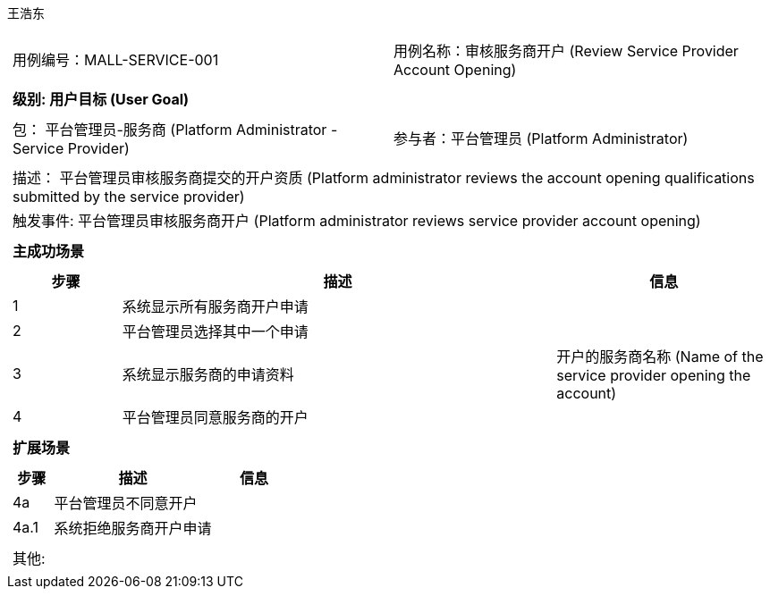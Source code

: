 王浩东
[cols="1a"]
|===

|
[frame="none"]
[cols="1,1"]
!===
! 用例编号：MALL-SERVICE-001
! 用例名称：审核服务商开户 (Review Service Provider Account Opening)
!===

|
[frame="none"]
[cols="1", options="header"]
!===
! 级别: 用户目标 (User Goal)
!===

|
[frame="none"]
[cols="2"]
!===
! 包： 平台管理员-服务商 (Platform Administrator - Service Provider)
! 参与者：平台管理员 (Platform Administrator)
!===

|
[frame="none"]
[cols="1"]
!===
! 描述： 平台管理员审核服务商提交的开户资质 (Platform administrator reviews the account opening qualifications submitted by the service provider)
! 触发事件: 平台管理员审核服务商开户 (Platform administrator reviews service provider account opening)
!===

|
[frame="none"]
[cols="1", options="header"]
!===
! 主成功场景
!===

|
[frame="none"]
[cols="1,4,2", options="header"]
!===
! 步骤 ! 描述 ! 信息

! 1
! 系统显示所有服务商开户申请
! 

! 2
! 平台管理员选择其中一个申请
! 

! 3
! 系统显示服务商的申请资料
! 开户的服务商名称 (Name of the service provider opening the account)

! 4
! 平台管理员同意服务商的开户
! 

!===

|
[frame="none"]
[cols="1", options="header"]
!===
! 扩展场景
!===

|
[frame="none"]
[cols="1,4,2", options="header"]
!===
! 步骤 ! 描述 ! 信息

! 4a
! 平台管理员不同意开户
! 

! 4a.1
! 系统拒绝服务商开户申请
! 

!===

|
[frame="none"]
[cols="1"]
!===
! 其他:
!===
|===
